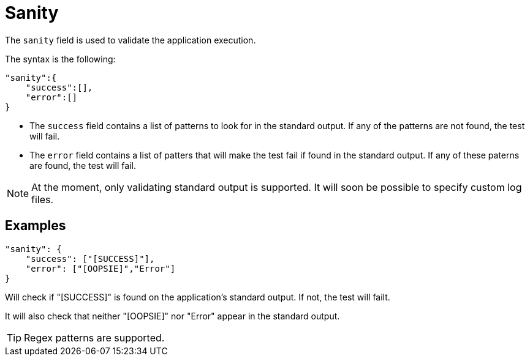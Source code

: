 = Sanity

The `sanity` field is used to validate the application execution.

The syntax is the following:

[source,json]
----
"sanity":{
    "success":[],
    "error":[]
}
----

- The `success` field contains a list of patterns to look for in the standard output. If any of the patterns are not found, the test will fail.
- The `error` field contains a list of patters that will make the test fail if found in the standard output. If any of these paterns are found, the test will fail.

[NOTE]
====
At the moment, only validating standard output is supported. It will soon be possible to specify custom log files.
====

== Examples

[source,json]
----
"sanity": {
    "success": ["[SUCCESS]"],
    "error": ["[OOPSIE]","Error"]
}
----

Will check if "[SUCCESS]" is found on the application's standard output. If not, the test will failt.

It will also check that neither "[OOPSIE]" nor "Error" appear in the standard output.

[TIP]
====
Regex patterns are supported.
====